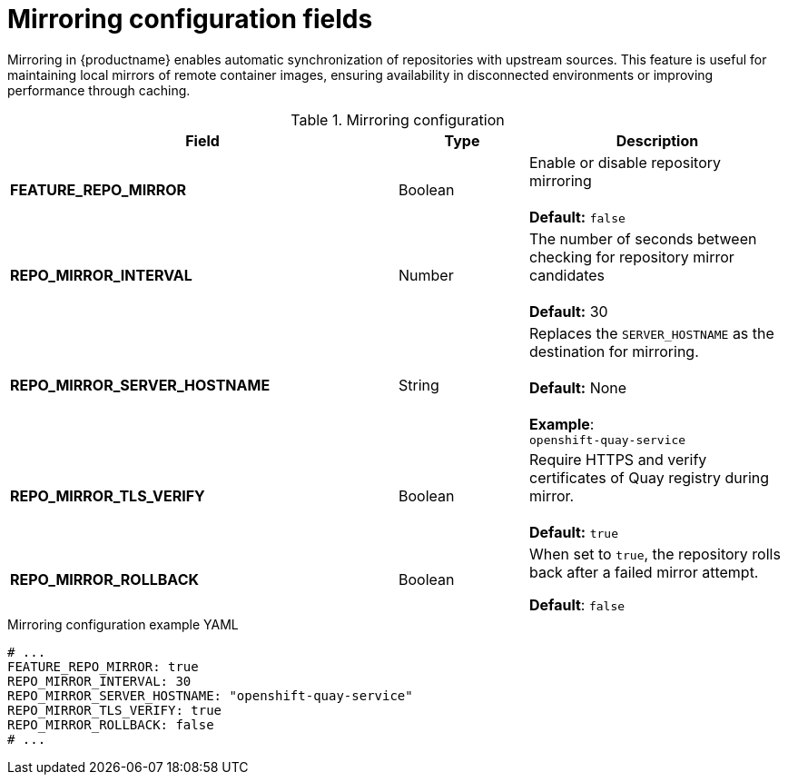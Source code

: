 :_content-type: REFERENCE
[id="config-fields-mirroring"]
= Mirroring configuration fields

Mirroring in {productname} enables automatic synchronization of repositories with upstream sources. This feature is useful for maintaining local mirrors of remote container images, ensuring availability in disconnected environments or improving performance through caching.

.Mirroring configuration
[cols="3a,1a,2a",options="header"]
|===
| Field | Type | Description
| **FEATURE_REPO_MIRROR** | Boolean | Enable or disable repository mirroring + 
 + 
 **Default:** `false` 
| **REPO_MIRROR_INTERVAL** | Number | The number of seconds between checking for repository mirror candidates + 
 + 
**Default:** 30
| **REPO_MIRROR_SERVER_HOSTNAME** | String | Replaces the `SERVER_HOSTNAME` as the destination for mirroring.  + 
 + 
**Default:** None + 
 + 
**Example**: + 
`openshift-quay-service`
| **REPO_MIRROR_TLS_VERIFY** | Boolean | Require HTTPS and verify certificates of Quay registry during mirror. + 
 + 
 **Default:** `true`

|**REPO_MIRROR_ROLLBACK** | Boolean | When set to `true`, the repository rolls back after a failed mirror attempt. 

*Default*: `false`

|===

.Mirroring configuration example YAML
[source,yaml]
----
# ...
FEATURE_REPO_MIRROR: true
REPO_MIRROR_INTERVAL: 30
REPO_MIRROR_SERVER_HOSTNAME: "openshift-quay-service"
REPO_MIRROR_TLS_VERIFY: true
REPO_MIRROR_ROLLBACK: false
# ...
----